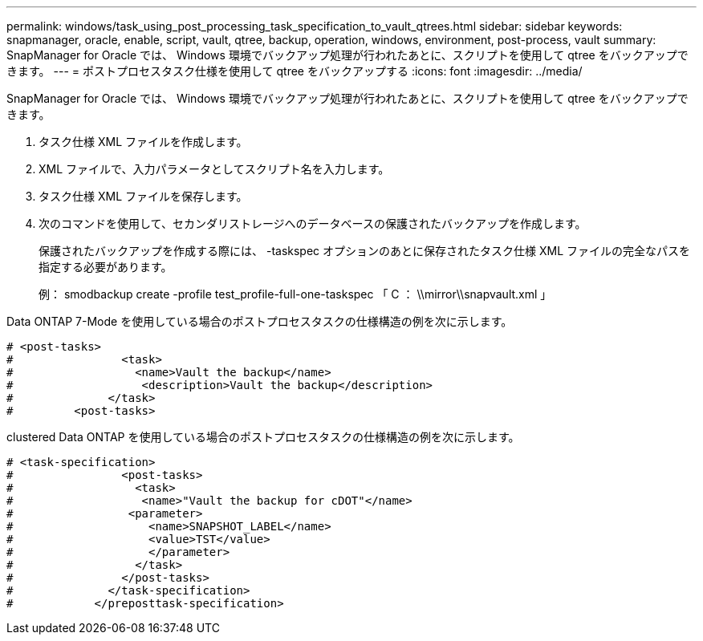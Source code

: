 ---
permalink: windows/task_using_post_processing_task_specification_to_vault_qtrees.html 
sidebar: sidebar 
keywords: snapmanager, oracle, enable, script, vault, qtree, backup, operation, windows, environment, post-process, vault 
summary: SnapManager for Oracle では、 Windows 環境でバックアップ処理が行われたあとに、スクリプトを使用して qtree をバックアップできます。 
---
= ポストプロセスタスク仕様を使用して qtree をバックアップする
:icons: font
:imagesdir: ../media/


[role="lead"]
SnapManager for Oracle では、 Windows 環境でバックアップ処理が行われたあとに、スクリプトを使用して qtree をバックアップできます。

. タスク仕様 XML ファイルを作成します。
. XML ファイルで、入力パラメータとしてスクリプト名を入力します。
. タスク仕様 XML ファイルを保存します。
. 次のコマンドを使用して、セカンダリストレージへのデータベースの保護されたバックアップを作成します。
+
保護されたバックアップを作成する際には、 -taskspec オプションのあとに保存されたタスク仕様 XML ファイルの完全なパスを指定する必要があります。

+
例： smodbackup create -profile test_profile-full-one-taskspec 「 C ： \\mirror\\snapvault.xml 」



Data ONTAP 7-Mode を使用している場合のポストプロセスタスクの仕様構造の例を次に示します。

[listing]
----
# <post-tasks>
#                <task>
#                  <name>Vault the backup</name>
#                   <description>Vault the backup</description>
#              </task>
#         <post-tasks>
----
clustered Data ONTAP を使用している場合のポストプロセスタスクの仕様構造の例を次に示します。

[listing]
----
# <task-specification>
#                <post-tasks>
#                  <task>
#                   <name>"Vault the backup for cDOT"</name>
#                 <parameter>
#                    <name>SNAPSHOT_LABEL</name>
#                    <value>TST</value>
#                    </parameter>
#                  </task>
#                </post-tasks>
#              </task-specification>
#            </preposttask-specification>
----